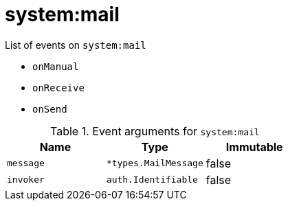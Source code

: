 // This is a autogenerated file
//
// Generated from:
//  - corteza-server/src/system/service/events.yaml
//  - corteza-server/codegen/v2/events/events.gen.adoc.tpl
//
// To regenerate:
// ./event-gen --service system --docs ../corteza-docs/src/extdev/development/events/
//

= system:mail


.List of events on `system:mail`
- `onManual`
- `onReceive`
- `onSend`

.Event arguments for `system:mail`
[%header,cols=3*]
|===
|Name
|Type
|Immutable
|`message`
|`*types.MailMessage`
|false
|`invoker`
|`auth.Identifiable`
|false
|===
